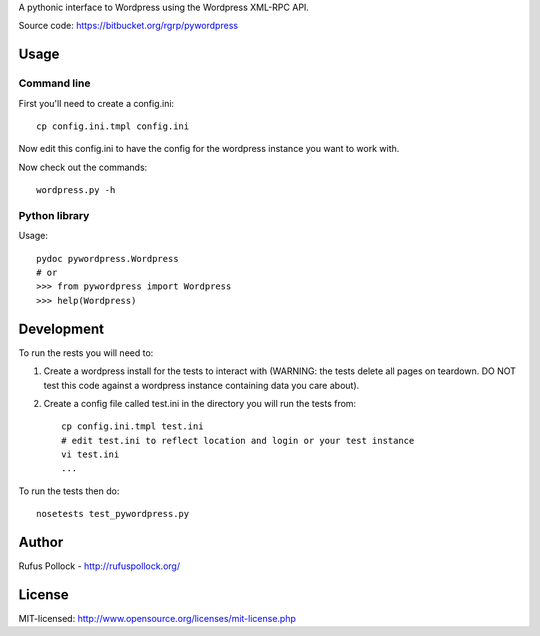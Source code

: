 A pythonic interface to Wordpress using the Wordpress XML-RPC API.

Source code: https://bitbucket.org/rgrp/pywordpress


Usage
=====

Command line
------------

First you'll need to create a config.ini::

    cp config.ini.tmpl config.ini

Now edit this config.ini to have the config for the wordpress instance you want
to work with.

Now check out the commands::

    wordpress.py -h 

Python library
--------------

Usage::

    pydoc pywordpress.Wordpress
    # or
    >>> from pywordpress import Wordpress
    >>> help(Wordpress)


Development
===========

To run the rests you will need to:

1. Create a wordpress install for the tests to interact with (WARNING: the
   tests delete all pages on teardown. DO NOT test this code against a
   wordpress instance containing data you care about).

2. Create a config file called test.ini in the directory you will run the tests
   from::

    cp config.ini.tmpl test.ini
    # edit test.ini to reflect location and login or your test instance
    vi test.ini
    ...

To run the tests then do::

    nosetests test_pywordpress.py


Author
======

Rufus Pollock - http://rufuspollock.org/

License
=======

MIT-licensed: http://www.opensource.org/licenses/mit-license.php

